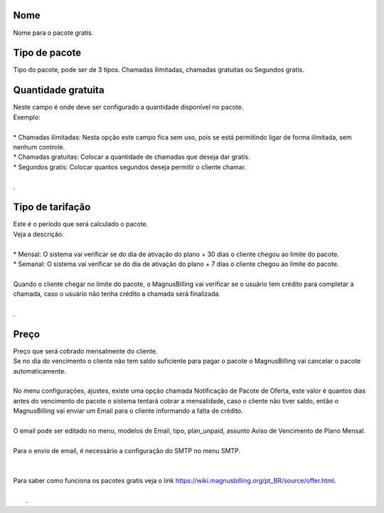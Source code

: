 
.. _offer-label:

Nome
----

| Nome para o pacote gratís.




.. _offer-packagetype:

Tipo de pacote
--------------

| Tipo do pacote, pode ser de 3 tipos. Chamadas ilimitadas, chamadas gratuitas ou Segundos gratís.




.. _offer-freetimetocall:

Quantidade gratuita
-------------------

| Neste campo é onde deve ser configurado a quantidade disponível no pacote.
| Exemplo:
| 
| * Chamadas ilimitadas: Nesta opção este campo fica sem uso, pois se está permitindo ligar de forma ilimitada, sem nenhum controle.
| * Chamadas gratuitas: Colocar a quantidade de chamadas que deseja dar gratís.
| * Segundos gratís: Colocar quantos segundos deseja permitir o cliente chamar.
| 
| .




.. _offer-billingtype:

Tipo de tarifação
-------------------

| Este é o período que será calculado o pacote.
| Veja a descrição:
| 
| * Mensal: O sistema vai verificar se do dia de ativação do plano + 30 dias o cliente chegou ao limite do pacote.
| * Semanal: O sistema vai verificar se do dia de ativação do plano + 7 dias o cliente chegou ao limite do pacote.
| 
| Quando o cliente chegar no limite do pacote, o MagnusBilling vai verificar se o usuário tem crédito para completar a chamada, caso o usuário não tenha crédito a chamada será finalizada.
| 
| .




.. _offer-price:

Preço
------

| Preço que será cobrado mensalmente do cliente.
| Se no dia do vencimento o cliente não tem saldo suficiente para pagar o pacote o MagnusBilling vai cancelar o pacote automaticamente.
| 
| No menu configurações, ajustes, existe uma opção chamada Notificação de Pacote de Oferta, este valor é quantos dias antes do vencimento do pacote o sistema tentará cobrar a mensalidade, caso o cliente não tiver saldo, então o MagnusBilling vai enviar um Email para o cliente informando a falta de crédito.
| 
| O email pode ser editado no menu, modelos de Email, tipo, plan_unpaid, assunto Aviso de Vencimento de Plano Mensal.
| 
| Para o envio de email, é necessário a configuração do SMTP no menu SMTP.
| 
| 
| Para saber como funciona os pacotes gratís veja o link https://wiki.magnusbilling.org/pt_BR/source/offer.html.
| 
|     .



